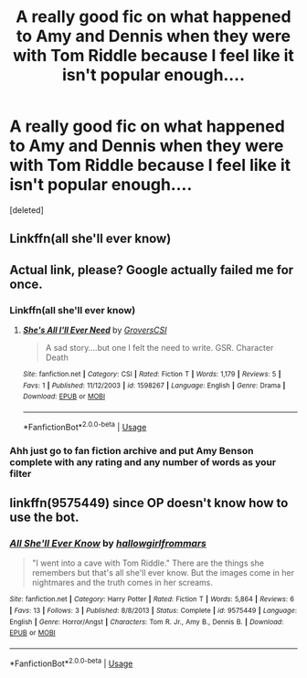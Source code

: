 #+TITLE: A really good fic on what happened to Amy and Dennis when they were with Tom Riddle because I feel like it isn't popular enough....

* A really good fic on what happened to Amy and Dennis when they were with Tom Riddle because I feel like it isn't popular enough....
:PROPERTIES:
:Score: 5
:DateUnix: 1536346603.0
:DateShort: 2018-Sep-07
:FlairText: Recommendation
:END:
[deleted]


** Linkffn(all she'll ever know)
:PROPERTIES:
:Author: Mudbloodpride
:Score: 2
:DateUnix: 1536351234.0
:DateShort: 2018-Sep-08
:END:


** Actual link, please? Google actually failed me for once.
:PROPERTIES:
:Author: wille179
:Score: 1
:DateUnix: 1536637106.0
:DateShort: 2018-Sep-11
:END:

*** Linkffn(all she'll ever know)
:PROPERTIES:
:Author: Mudbloodpride
:Score: 2
:DateUnix: 1536652909.0
:DateShort: 2018-Sep-11
:END:

**** [[https://www.fanfiction.net/s/1598267/1/][*/She's All I'll Ever Need/*]] by [[https://www.fanfiction.net/u/486344/GroversCSI][/GroversCSI/]]

#+begin_quote
  A sad story....but one I felt the need to write. GSR. Character Death
#+end_quote

^{/Site/:} ^{fanfiction.net} ^{*|*} ^{/Category/:} ^{CSI} ^{*|*} ^{/Rated/:} ^{Fiction} ^{T} ^{*|*} ^{/Words/:} ^{1,179} ^{*|*} ^{/Reviews/:} ^{5} ^{*|*} ^{/Favs/:} ^{1} ^{*|*} ^{/Published/:} ^{11/12/2003} ^{*|*} ^{/id/:} ^{1598267} ^{*|*} ^{/Language/:} ^{English} ^{*|*} ^{/Genre/:} ^{Drama} ^{*|*} ^{/Download/:} ^{[[http://www.ff2ebook.com/old/ffn-bot/index.php?id=1598267&source=ff&filetype=epub][EPUB]]} ^{or} ^{[[http://www.ff2ebook.com/old/ffn-bot/index.php?id=1598267&source=ff&filetype=mobi][MOBI]]}

--------------

*FanfictionBot*^{2.0.0-beta} | [[https://github.com/tusing/reddit-ffn-bot/wiki/Usage][Usage]]
:PROPERTIES:
:Author: FanfictionBot
:Score: 1
:DateUnix: 1536652926.0
:DateShort: 2018-Sep-11
:END:


*** Ahh just go to fan fiction archive and put Amy Benson complete with any rating and any number of words as your filter
:PROPERTIES:
:Author: Mudbloodpride
:Score: 2
:DateUnix: 1536664062.0
:DateShort: 2018-Sep-11
:END:


** linkffn(9575449) since OP doesn't know how to use the bot.
:PROPERTIES:
:Author: Hellstrike
:Score: 1
:DateUnix: 1536671680.0
:DateShort: 2018-Sep-11
:END:

*** [[https://www.fanfiction.net/s/9575449/1/][*/All She'll Ever Know/*]] by [[https://www.fanfiction.net/u/3865113/hallowgirlfrommars][/hallowgirlfrommars/]]

#+begin_quote
  "I went into a cave with Tom Riddle." There are the things she remembers but that's all she'll ever know. But the images come in her nightmares and the truth comes in her screams.
#+end_quote

^{/Site/:} ^{fanfiction.net} ^{*|*} ^{/Category/:} ^{Harry} ^{Potter} ^{*|*} ^{/Rated/:} ^{Fiction} ^{T} ^{*|*} ^{/Words/:} ^{5,864} ^{*|*} ^{/Reviews/:} ^{6} ^{*|*} ^{/Favs/:} ^{13} ^{*|*} ^{/Follows/:} ^{3} ^{*|*} ^{/Published/:} ^{8/8/2013} ^{*|*} ^{/Status/:} ^{Complete} ^{*|*} ^{/id/:} ^{9575449} ^{*|*} ^{/Language/:} ^{English} ^{*|*} ^{/Genre/:} ^{Horror/Angst} ^{*|*} ^{/Characters/:} ^{Tom} ^{R.} ^{Jr.,} ^{Amy} ^{B.,} ^{Dennis} ^{B.} ^{*|*} ^{/Download/:} ^{[[http://www.ff2ebook.com/old/ffn-bot/index.php?id=9575449&source=ff&filetype=epub][EPUB]]} ^{or} ^{[[http://www.ff2ebook.com/old/ffn-bot/index.php?id=9575449&source=ff&filetype=mobi][MOBI]]}

--------------

*FanfictionBot*^{2.0.0-beta} | [[https://github.com/tusing/reddit-ffn-bot/wiki/Usage][Usage]]
:PROPERTIES:
:Author: FanfictionBot
:Score: 1
:DateUnix: 1536671692.0
:DateShort: 2018-Sep-11
:END:
